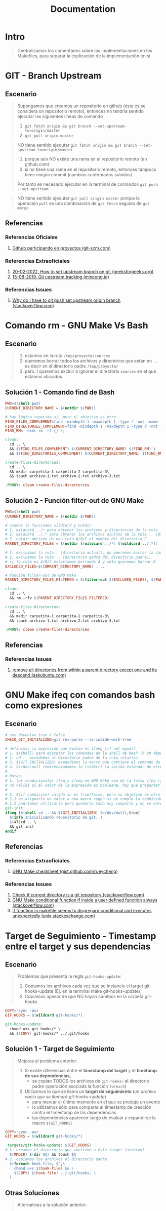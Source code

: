 #+TITLE: Documentation
* Intro
  #+BEGIN_QUOTE
  Centralizamos los comentarios sobre las implementaciones en los Makefiles,
  para separar la explicación de la implementación en si
  #+END_QUOTE
* GIT - Branch Upstream
** Escenario
  #+BEGIN_QUOTE
  Supongamos que creamos un repositorio en github (éste es se considera un repositorio remoto),
  entonces no tendría sentido ejecutar las siguientes lineas de comando
  1) ~git fetch origin && git branch --set-upstream-to=origin/master~
  2) ~git pull origin master~
  #+END_QUOTE

  #+BEGIN_QUOTE
  NO tiene sentido ejecutar ~git fetch origin && git branch --set-upstream-to=origin/master~
  1) porque aún NO existe una rama en el repositorio remoto (en github.com)
  2) si no tiene una rama en el repositorio remoto, entonces tampoco tiene ningún commit (cambios confirmados subidos)

  Por tanto es necesario ejecutar en la terminal de comandos ~git push --set-upstream~
  #+END_QUOTE

  #+BEGIN_QUOTE
  NO tiene sentido ejecutar ~git pull origin master~
  porque la operación ~pull~ es una combinación de ~git fetch~ seguido de ~git merge~
  #+END_QUOTE
** Referencias
*** Referencias Oficiales
    1. [[https://git-scm.com/book/es/v2/GitHub-Participando-en-Proyectos][Github participando en proyectos (git-scm.com)]]
*** Referencias Extraoficiales
    1. [[https://www.geeksforgeeks.org/how-to-set-upstream-branch-on-git/][20-02-2022, How to set upstream branch on git (geeksforgeeks.org)]]
    2. [[https://mincong.io/2018/05/02/git-upstream-tracking/][15-08-2019, Git upstream tracking (mincong.io)]]
*** Referencias Issues
    1. [[https://stackoverflow.com/questions/37770467/why-do-i-have-to-git-push-set-upstream-origin-branch][Why do I have to git push set upstream origin branch (stackoverflow.com)]]
* Comando rm - GNU Make Vs Bash
** Escenario
   #+BEGIN_QUOTE
   1) estamos en la ruta ~/tmp/proyecto/sources~
   2) queremos borrar todos los archivos y directorios que están en ~..~ es decir en el directorio padre ~/tmp/proyecto/~
   3) pero..! queremos excluir ó ignorar el directorio ~sources~ en el que estamos ubicados
   #+END_QUOTE
** Solución 1 - Comando find de Bash
  #+BEGIN_SRC makefile
    PWD=$(shell pwd)
    CURRENT_DIRECTORY_NAME = $(notdir $(PWD))

    # hay lógica repetida si, pero el objetivo es otro
    FIND_FILES_COMPLEMENT=find -mindepth 1 -maxdepth 1 -type f -not -name
    FIND_DIRECTORIES_COMPLEMENT=find -mindepth 1 -maxdepth 1 -type d -not -name
    FIND_RM= -exec rm -rf {} \;

    clean:
      cd .. \
      && $(FIND_FILES_COMPLEMENT) $(CURRENT_DIRECTORY_NAME) $(FIND_RM) \
      && $(FIND_DIRECTORIES_COMPLEMENT) $(CURRENT_DIRECTORY_NAME) $(FIND_RM)

    create-files-directories:
      cd .. \
      && mkdir carpetita-1 carpetita-2 carpetita-3\
      && touch archivo-1.txt archivo-2.txt archivo-3.txt

    .PHONY: clean create-files-directories
  #+END_SRC
** Solución 2 - Función filter-out de GNU Make
  #+BEGIN_SRC makefile
    PWD=$(shell pwd)
    CURRENT_DIRECTORY_NAME = $(notdir $(PWD))

    # usamos la funciones wildcard y notdir
    # 1. wildcard ../* para obtener los archivos y directorios de la ruta .. (directorio padre)
    # 2. wildcard ../.* para obtener los archivos ocultos de la ruta .. (directorio padre)
    # 3. notdir obtiene de una ruta A/B/C el nombre del directorio C
    PARENT_DIRECTORY_FILES = $(notdir $(wildcard ../*) $(wildcard ../.*))

    # 1. excluimos la ruta . (directorio actual), no queremos borrar la carpeta actual
    # 2. excluimos la ruta .. (directorio padre del directorio padre),
    # si la ruta es A/B/C estariamos borrando A y sólo queremos borrar B
    EXCLUDED_FILES=$(CURRENT_DIRECTORY_NAME) . ..

    # función filter-out de GNU Make
    PARENT_DIRECTORY_FILES_FILTERED = $(filter-out $(EXCLUDED_FILES), $(PARENT_DIRECTORY_FILES))

    clean:
      cd .. \
      && rm -rfv $(PARENT_DIRECTORY_FILES_FILTERED)

    create-files-directories:
      cd .. \
      && mkdir carpetita-1 carpetita-2 carpetita-3\
      && touch archivo-1.txt archivo-2.txt archivo-3.txt

    .PHONY: clean create-files-directories
  #+END_SRC
** Referencias
*** Referencias Issues
    1. [[https://askubuntu.com/questions/804667/remove-all-directories-from-within-a-parent-directory-except-one-and-its-descend][remove all directories from within a parent directory except one and its descend (askubuntu.com)]]
* GNU Make ifeq con comandos bash como expresiones
** Escenario
   #+BEGIN_SRC makefile
     # nos devuelve true ó false
     CHECK_GIT_INITIALIZED=git rev-parse --is-inside-work-tree

     # definimos la expresión que evalúa el ifneq (if not equal)
     # 1. $(shell) para ejecutar los comandos en la shell de bash (ó sh depende como lo configuramos)
     # 2. cd .. accedemos al directorio padre de la ruta relativa
     # 3. $(GIT_INITIALIZED) expandimos la macro que contiene el comando de git
     # 4. 2>/dev/null redireccionamos la (stderr) la salida estándar de errores a /dev/null para que no aparezca en la pantalla
     #
     # Notas:
     # 1. los condicionales ifeq y ifneq en GNU Make son de la forma ifeq (a,b) y ifneq(a,b)
     # no valida si el valor de la expresión es booleana, hay que preguntarle si es true ó false
     #
     # 2. $(if condicion) valida su es true/false, pero su objetivo es otro..
     # 2.1 es asignarle un valor a una macro según si se cumple la condición evaluada
     # 2.2 podríamos utilizarlo pero quedaría todo muy compacto y no se entendería
     git-init:
     ifneq ($(shell cd .. && $(GIT_INITIALIZED) 2>/dev/null),true)
       $(info Inicializando repositorio de git..)
       $(AT)cd .. \
       && git init
     endif
   #+END_SRC
** Referencias
*** Referencias Extraoficiales
    1. [[https://gist.github.com/rueycheng/42e355d1480fd7a33ee81c866c7fdf78][GNU Make cheatsheet (gist.github.com/rueycheng)]]
*** Referencias Issues
    1. [[https://stackoverflow.com/questions/2180270/check-if-current-directory-is-a-git-repository][Check if current directory is a git repository (stackoverflow.com)]]
    2. [[https://stackoverflow.com/questions/9008649/gnu-make-conditional-function-if-inside-a-user-defined-function-always-ev][GNU Make conditional function if inside a user defined function always (stackoverflow.com)]]
    3. [[https://unix.stackexchange.com/questions/640177/if-function-in-makefile-seems-to-disregard-conditional-and-executes-unexpectedly][if function in makefile seems to disgregard conditional and executes unexpectedly (unix.stackexchange.com)]]
* Target de Seguimiento - Timestamp entre el target y sus dependencias
** Escenario
   #+BEGIN_QUOTE
   Problemas que presenta la regla ~git-hooks-update~:
   1) Copiamos los archivos cada vez que se instancie el target git-hooks-update (Ej. en la terminal make git-hooks-update),
   2) Copiamos apesar de que NO hayan cambios en la carpeta git-hooks
   #+END_QUOTE

   #+BEGIN_SRC makefile
     COPY=rsync -avz
     GIT_HOOKS = $(wildcard git-hooks/*)

     git-hooks-update:
       chmod u+x git-hooks/* \
       && $(COPY) git-hooks/* ../.git/hooks
   #+END_SRC
** Solución 1 - Target de Seguimiento
   #+BEGIN_QUOTE
   Mejoras al problema anterior:
   1) Si existe diferencias entre el *timestamp del target* y el *timetamp de sus dependencias*,
      - se copian TODOS los archivos de ~git-hooks/~ al directorio padre (operación asociada la función ~foreach~)

   2) Utilizamos lo que se llama un *target de seguimiento* (/un archivo vacío que se llamará git-hooks-update/)
      - para marcar el último momento en el que se produjo un evento
      - lo utilizamos sólo para comparar el timestamp de creación contra el timestamp de las dependencias
      - las dependencias aparecen luego de evaluar y expandirse la macro ~$(GIT_HOOKS)~
   #+END_QUOTE

   #+BEGIN_SRC makefile
     COPY=rsync -avz
     GIT_HOOKS = $(wildcard git-hooks/*)

     .targets/git-hooks-update: $(GIT_HOOKS)
     # 1. creamos el directorio que contiene a éste target (archivo)
       $(MKDIR) $(dir $@) && touch $@
     # 2. copiamos los archivos al directorio padre
       $(foreach hook-file, $^,\
         chmod u+x $(hook-file) && \
         $(COPY) $(hook-file) ../.git/hooks; \
       )
   #+END_SRC
** Otras Soluciones
   #+BEGIN_QUOTE
   Alternativas a la solución anterior:
   1) una *regla EXPLÍCITA* del tipo ~../.git/hooks/pre-push: git-hooks/pre-push~ no me parece viable
   2) una *regla IMPLÍCITA* podría implicar un sobrediseño porque..
      - los ficheros NO tienen extensión
      - agregarle una extensión para luego removerla no tiene mucho sentido
   #+END_QUOTE
** Referencias
